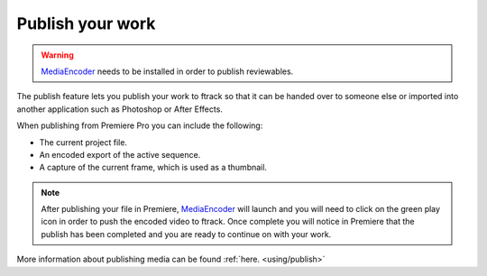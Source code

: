 ..
    :copyright: Copyright (c) 2016 ftrack

.. _premiere/publish:

*****************
Publish your work
*****************

.. warning::

    `MediaEncoder <https://www.adobe.com/products/media-encoder.html>`_
    needs to be installed in order to publish reviewables.

The publish feature lets you publish your work to ftrack so that it can be
handed over to someone else or imported into another application such as
Photoshop or After Effects.

When publishing from Premiere Pro you can include the following:

* The current project file.
* An encoded export of the active sequence.
* A capture of the current frame, which is used as a thumbnail.


.. note::

    After publishing your file in Premiere, `MediaEncoder <https://www.adobe.com/products/media-encoder.html>`_
    will launch and you will need to click on the green play icon in order to push the encoded video to ftrack.
    Once complete you will notice in Premiere that the publish has been completed and you are ready to continue on with your work.


More information about publishing media can be found :ref:`here. <using/publish>`
